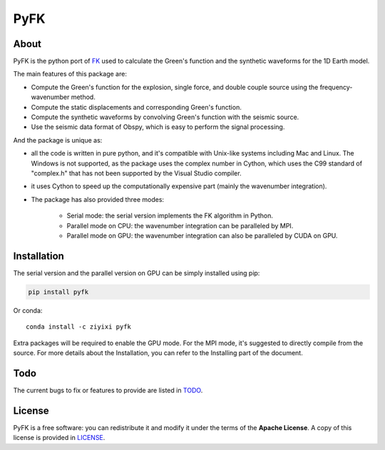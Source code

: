 PyFK
==========

.. image:: https://github.com/ziyixi/pyfk/workflows/pyfk/badge.svg
    :target: https://github.com/ziyixi/pyfk/actions

.. image:: https://codecov.io/gh/ziyixi/pyfk/branch/master/graph/badge.svg?token=5EL7IDTYLJ
    :target: https://codecov.io/gh/ziyixi/pyfk

.. image:: https://img.shields.io/badge/docs-dev-blue.svg
    :target: https://ziyixi.github.io/pyfk/

.. image:: https://badge.fury.io/py/pyfk.svg
    :target: https://badge.fury.io/py/pyfk

.. image:: https://anaconda.org/ziyixi/pyfk/badges/version.svg
    :target: https://anaconda.org/ziyixi/pyfk

.. image:: https://anaconda.org/ziyixi/pyfk/badges/platforms.svg
    :target: https://github.com/ziyixi/pyfk

.. image:: https://anaconda.org/ziyixi/pyfk/badges/license.svg
    :target: https://github.com/ziyixi/pyfk/blob/master/LICENSE

.. placeholder-for-doc-index

About
-------------

PyFK is the python port of `FK <http://www.eas.slu.edu/People/LZhu/home.html>`__ used to calculate the Green's function and the synthetic waveforms for the 1D Earth model.

The main features of this package are:

* Compute the Green's function for the explosion, single force, and double couple source using the frequency-wavenumber method.
* Compute the static displacements and corresponding Green's function.
* Compute the synthetic waveforms by convolving Green's function with the seismic source.
* Use the seismic data format of Obspy, which is easy to perform the signal processing.

And the package is unique as:

* all the code is written in pure python, and it's compatible with Unix-like systems including Mac and Linux. The Windows is not supported, as the package uses the complex number in Cython, which uses the C99 standard of "complex.h" that has not been supported by the Visual Studio compiler.
* it uses Cython to speed up the computationally expensive part (mainly the wavenumber integration).
* The package has also provided three modes:
  
    * Serial mode: the serial version implements the FK algorithm in Python.
    * Parallel mode on CPU: the wavenumber integration can be paralleled by MPI. 
    * Parallel mode on GPU: the wavenumber integration can also be paralleled by CUDA on GPU.

Installation
-------------

The serial version and the parallel version on GPU can be simply installed using pip:

.. code-block:: bash

    pip install pyfk

Or conda::

    conda install -c ziyixi pyfk

Extra packages will be required to enable the GPU mode. For the MPI mode, it's suggested to directly compile from the source. For more details about the Installation, you can refer to the Installing part of the document.

Todo
------------------
The current bugs to fix or features to provide are listed in `TODO <https://github.com/ziyixi/pyfk/issues/5>`__.

License
-------

PyFK is a free software: you can redistribute it and modify it under the terms of
the **Apache License**. A copy of this license is provided in
`LICENSE <https://github.com/ziyixi/pyfk/blob/master/LICENSE>`__.
